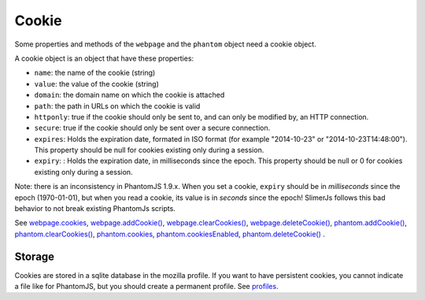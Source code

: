 
========
Cookie
========

Some properties and methods of the ``webpage`` and the ``phantom`` object
need a cookie object.

A cookie object is an object that have these properties:

- ``name``: the name of the cookie (string)
- ``value``: the value of the cookie (string)
- ``domain``: the domain name on which the cookie is attached
- ``path``: the path in URLs on which the cookie is valid
- ``httponly``: true if the cookie should only be sent to, and can
  only be modified by, an HTTP connection.
- ``secure``: true if the cookie should only be sent over a secure connection.
- ``expires``: Holds the expiration date, formated in ISO format (for example  "2014-10-23" or "2014-10-23T14:48:00").
  This property should be null for cookies existing only during a session.
- ``expiry``: : Holds the expiration date, in milliseconds since the epoch.
  This property should be null or 0 for cookies existing only during a session.

.. _expires:

Note: there is an inconsistency in PhantomJS 1.9.x. When you set a cookie, ``expiry``
should be in *milliseconds* since the epoch (1970-01-01), but when you read a cookie, its value
is in *seconds* since the epoch! SlimerJs follows this bad behavior to not break
existing PhantomJs scripts.

See `webpage.cookies <webpage.html#webpage-cookies>`_, `webpage.addCookie() <webpage.html#webpage-addCookie>`_,
`webpage.clearCookies() <webpage.html#webpage-clearCookies>`_, `webpage.deleteCookie() <webpage.html#webpage-deleteCookie>`_,
`phantom.addCookie() <phantom.html#phantom-addCookie>`_, `phantom.clearCookies() <phantom.html#phantom-clearCookies>`_, 
`phantom.cookies <phantom.html#phantom-cookies>`_, `phantom.cookiesEnabled <phantom.html#phantom-cookiesEnabled>`_, 
`phantom.deleteCookie() <phantom.html#phantom-deleteCookie>`_ .

Storage
-------

Cookies are stored in a sqlite database in the mozilla profile. If you want to have
persistent cookies, you cannot indicate a file like for PhantomJS, but you should
create a permanent profile. See `profiles <../configuration.html#profiles>`_.